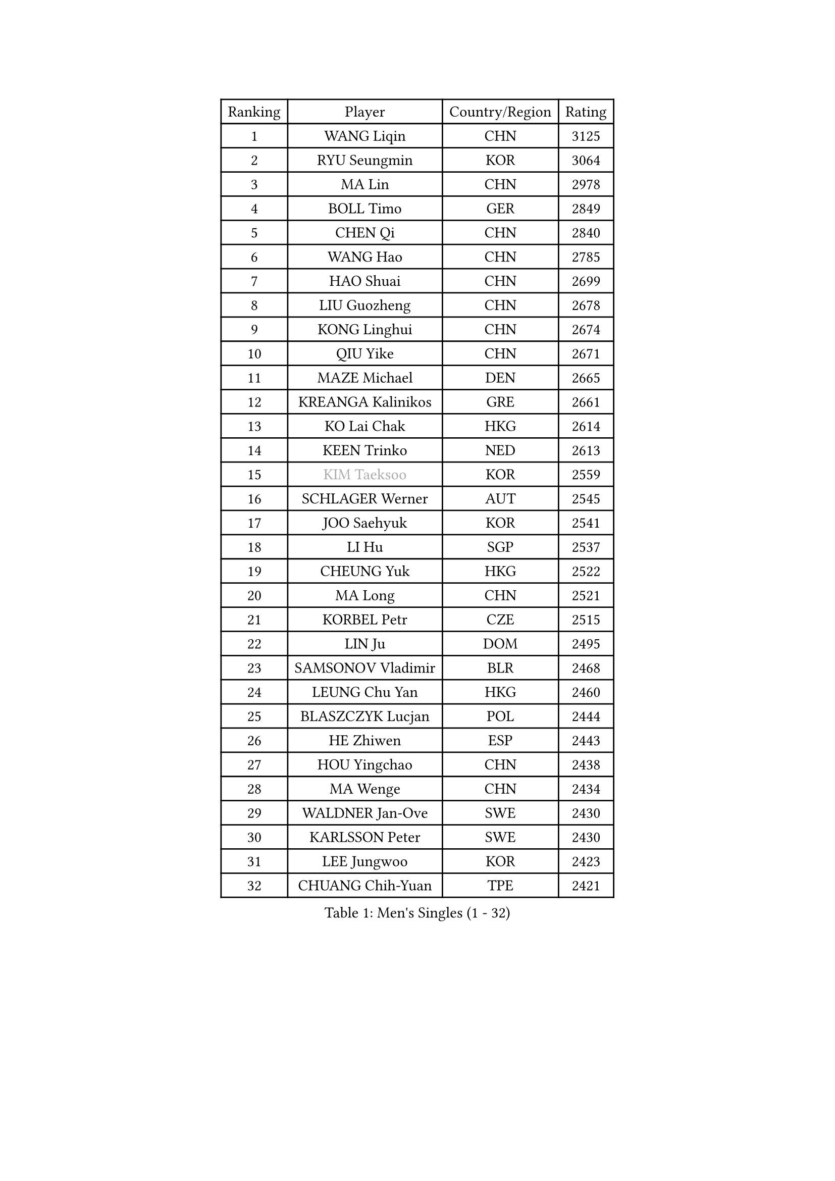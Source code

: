 
#set text(font: ("Courier New", "NSimSun"))
#figure(
  caption: "Men's Singles (1 - 32)",
    table(
      columns: 4,
      [Ranking], [Player], [Country/Region], [Rating],
      [1], [WANG Liqin], [CHN], [3125],
      [2], [RYU Seungmin], [KOR], [3064],
      [3], [MA Lin], [CHN], [2978],
      [4], [BOLL Timo], [GER], [2849],
      [5], [CHEN Qi], [CHN], [2840],
      [6], [WANG Hao], [CHN], [2785],
      [7], [HAO Shuai], [CHN], [2699],
      [8], [LIU Guozheng], [CHN], [2678],
      [9], [KONG Linghui], [CHN], [2674],
      [10], [QIU Yike], [CHN], [2671],
      [11], [MAZE Michael], [DEN], [2665],
      [12], [KREANGA Kalinikos], [GRE], [2661],
      [13], [KO Lai Chak], [HKG], [2614],
      [14], [KEEN Trinko], [NED], [2613],
      [15], [#text(gray, "KIM Taeksoo")], [KOR], [2559],
      [16], [SCHLAGER Werner], [AUT], [2545],
      [17], [JOO Saehyuk], [KOR], [2541],
      [18], [LI Hu], [SGP], [2537],
      [19], [CHEUNG Yuk], [HKG], [2522],
      [20], [MA Long], [CHN], [2521],
      [21], [KORBEL Petr], [CZE], [2515],
      [22], [LIN Ju], [DOM], [2495],
      [23], [SAMSONOV Vladimir], [BLR], [2468],
      [24], [LEUNG Chu Yan], [HKG], [2460],
      [25], [BLASZCZYK Lucjan], [POL], [2444],
      [26], [HE Zhiwen], [ESP], [2443],
      [27], [HOU Yingchao], [CHN], [2438],
      [28], [MA Wenge], [CHN], [2434],
      [29], [WALDNER Jan-Ove], [SWE], [2430],
      [30], [KARLSSON Peter], [SWE], [2430],
      [31], [LEE Jungwoo], [KOR], [2423],
      [32], [CHUANG Chih-Yuan], [TPE], [2421],
    )
  )#pagebreak()

#set text(font: ("Courier New", "NSimSun"))
#figure(
  caption: "Men's Singles (33 - 64)",
    table(
      columns: 4,
      [Ranking], [Player], [Country/Region], [Rating],
      [33], [CHIANG Peng-Lung], [TPE], [2417],
      [34], [LI Ching], [HKG], [2414],
      [35], [FENG Zhe], [BUL], [2414],
      [36], [CRISAN Adrian], [ROU], [2398],
      [37], [SAIVE Jean-Michel], [BEL], [2377],
      [38], [CHEN Weixing], [AUT], [2375],
      [39], [XU Xin], [CHN], [2371],
      [40], [FRANZ Peter], [GER], [2370],
      [41], [TRAN Tuan Quynh], [VIE], [2366],
      [42], [STEGER Bastian], [GER], [2362],
      [43], [PRIMORAC Zoran], [CRO], [2359],
      [44], [MATSUSHITA Koji], [JPN], [2349],
      [45], [CHILA Patrick], [FRA], [2345],
      [46], [TRUKSA Jaromir], [SVK], [2343],
      [47], [ZENG Cem], [TUR], [2340],
      [48], [KEINATH Thomas], [SVK], [2336],
      [49], [OH Sangeun], [KOR], [2334],
      [50], [WOSIK Torben], [GER], [2330],
      [51], [SUSS Christian], [GER], [2327],
      [52], [PLACHY Josef], [CZE], [2327],
      [53], [FEJER-KONNERTH Zoltan], [GER], [2325],
      [54], [ROSSKOPF Jorg], [GER], [2324],
      [55], [ELOI Damien], [FRA], [2322],
      [56], [LUNDQVIST Jens], [SWE], [2321],
      [57], [CHO Eonrae], [KOR], [2314],
      [58], [TOKIC Bojan], [SLO], [2299],
      [59], [WU Chih-Chi], [TPE], [2293],
      [60], [KARAKASEVIC Aleksandar], [SRB], [2286],
      [61], [BENTSEN Allan], [DEN], [2282],
      [62], [GARDOS Robert], [AUT], [2281],
      [63], [ZHANG Jike], [CHN], [2278],
      [64], [DURAN Marc], [ESP], [2274],
    )
  )#pagebreak()

#set text(font: ("Courier New", "NSimSun"))
#figure(
  caption: "Men's Singles (65 - 96)",
    table(
      columns: 4,
      [Ranking], [Player], [Country/Region], [Rating],
      [65], [MAZUNOV Dmitry], [RUS], [2269],
      [66], [TAKAKIWA Taku], [JPN], [2266],
      [67], [KUZMIN Fedor], [RUS], [2266],
      [68], [TUGWELL Finn], [DEN], [2265],
      [69], [YANG Min], [ITA], [2264],
      [70], [LIM Jaehyun], [KOR], [2262],
      [71], [LIU Song], [ARG], [2259],
      [72], [HIELSCHER Lars], [GER], [2254],
      [73], [LEGOUT Christophe], [FRA], [2249],
      [74], [OLEJNIK Martin], [CZE], [2243],
      [75], [ZHUANG David], [USA], [2240],
      [76], [SAIVE Philippe], [BEL], [2240],
      [77], [CHTCHETININE Evgueni], [BLR], [2229],
      [78], [#text(gray, "BABOOR Chetan")], [IND], [2229],
      [79], [SHAN Mingjie], [CHN], [2219],
      [80], [SUCH Bartosz], [POL], [2212],
      [81], [FAZEKAS Peter], [HUN], [2211],
      [82], [MANSSON Magnus], [SWE], [2208],
      [83], [MONRAD Martin], [DEN], [2203],
      [84], [ERLANDSEN Geir], [NOR], [2201],
      [85], [PARAPANOV Konstantin], [BUL], [2200],
      [86], [PAVELKA Tomas], [CZE], [2195],
      [87], [VAINULA Vallot], [EST], [2193],
      [88], [PERSSON Jorgen], [SWE], [2189],
      [89], [SMIRNOV Alexey], [RUS], [2179],
      [90], [GUO Jinhao], [CHN], [2179],
      [91], [TAVUKCUOGLU Irfan], [TUR], [2178],
      [92], [GORAK Daniel], [POL], [2173],
      [93], [HAKANSSON Fredrik], [SWE], [2173],
      [94], [CABESTANY Cedrik], [FRA], [2172],
      [95], [SEREDA Peter], [SVK], [2171],
      [96], [AXELQVIST Johan], [SWE], [2171],
    )
  )#pagebreak()

#set text(font: ("Courier New", "NSimSun"))
#figure(
  caption: "Men's Singles (97 - 128)",
    table(
      columns: 4,
      [Ranking], [Player], [Country/Region], [Rating],
      [97], [LEE Chulseung], [KOR], [2170],
      [98], [#text(gray, "YAN Sen")], [CHN], [2168],
      [99], [KLASEK Marek], [CZE], [2164],
      [100], [#text(gray, "MARSI Marton")], [HUN], [2162],
      [101], [SHMYREV Maxim], [RUS], [2155],
      [102], [ZHANG Chao], [CHN], [2149],
      [103], [TANG Peng], [HKG], [2143],
      [104], [GIARDINA Umberto], [ITA], [2141],
      [105], [VYBORNY Richard], [CZE], [2137],
      [106], [ACHANTA Sharath Kamal], [IND], [2135],
      [107], [SEO Dongchul], [KOR], [2128],
      [108], [KISHIKAWA Seiya], [JPN], [2126],
      [109], [#text(gray, "VARIN Eric")], [FRA], [2123],
      [110], [LIVENTSOV Alexey], [RUS], [2118],
      [111], [MOLIN Magnus], [SWE], [2116],
      [112], [PHUNG Armand], [FRA], [2116],
      [113], [ZWICKL Daniel], [HUN], [2114],
      [114], [ZOOGLING Mikael], [SWE], [2114],
      [115], [ST LOUIS Dexter], [TTO], [2110],
      [116], [#text(gray, "YOSHITOMI Eigo")], [JPN], [2108],
      [117], [TORIOLA Segun], [NGR], [2105],
      [118], [LENGEROV Kostadin], [AUT], [2105],
      [119], [ZHOU Bin], [CHN], [2101],
      [120], [KIHO Shinnosuke], [JPN], [2098],
      [121], [#text(gray, "KAYAMA Hyogo")], [JPN], [2093],
      [122], [LEE Jinkwon], [KOR], [2091],
      [123], [MITAMURA Muneaki], [JPN], [2090],
      [124], [SORENSEN Mads], [DEN], [2086],
      [125], [HEISTER Danny], [NED], [2082],
      [126], [LASHIN El-Sayed], [EGY], [2080],
      [127], [JIANG Weizhong], [CRO], [2075],
      [128], [GIONIS Panagiotis], [GRE], [2074],
    )
  )